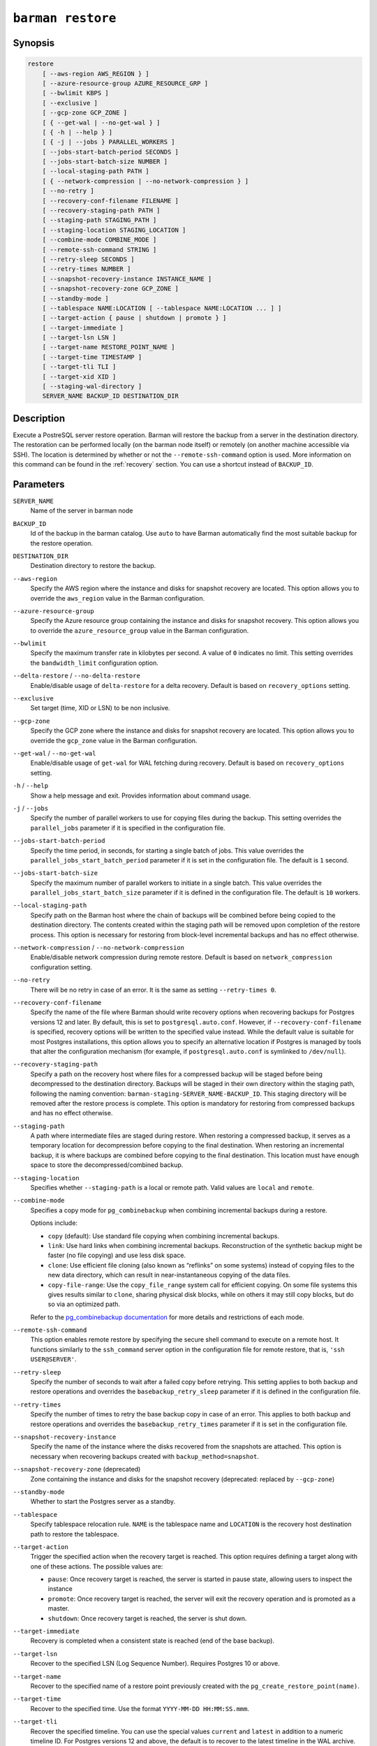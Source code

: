 .. _commands-barman-restore:

``barman restore``
""""""""""""""""""

Synopsis
^^^^^^^^

.. code-block:: text
    
    restore
        [ --aws-region AWS_REGION } ]
        [ --azure-resource-group AZURE_RESOURCE_GRP ]
        [ --bwlimit KBPS ]
        [ --exclusive ]
        [ --gcp-zone GCP_ZONE ]
        [ { --get-wal | --no-get-wal } ]
        [ { -h | --help } ]
        [ { -j | --jobs } PARALLEL_WORKERS ]
        [ --jobs-start-batch-period SECONDS ]
        [ --jobs-start-batch-size NUMBER ]
        [ --local-staging-path PATH ]
        [ { --network-compression | --no-network-compression } ]
        [ --no-retry ]
        [ --recovery-conf-filename FILENAME ]
        [ --recovery-staging-path PATH ]
        [ --staging-path STAGING_PATH ]
        [ --staging-location STAGING_LOCATION ]
        [ --combine-mode COMBINE_MODE ]
        [ --remote-ssh-command STRING ]
        [ --retry-sleep SECONDS ]
        [ --retry-times NUMBER ]
        [ --snapshot-recovery-instance INSTANCE_NAME ]
        [ --snapshot-recovery-zone GCP_ZONE ]
        [ --standby-mode ]
        [ --tablespace NAME:LOCATION [ --tablespace NAME:LOCATION ... ] ]
        [ --target-action { pause | shutdown | promote } ]
        [ --target-immediate ]
        [ --target-lsn LSN ]
        [ --target-name RESTORE_POINT_NAME ]
        [ --target-time TIMESTAMP ]
        [ --target-tli TLI ]
        [ --target-xid XID ]
        [ --staging-wal-directory ]
        SERVER_NAME BACKUP_ID DESTINATION_DIR

Description
^^^^^^^^^^^

Execute a PostreSQL server restore operation. Barman will restore the backup from a
server in the destination directory. The restoration can be performed locally (on the
barman node itself) or remotely (on another machine accessible via SSH). The location is
determined by whether or not the ``--remote-ssh-command`` option is used. More
information on this command can be found in the :ref:`recovery` section. You can use a
shortcut instead of ``BACKUP_ID``.

Parameters
^^^^^^^^^^

``SERVER_NAME``
    Name of the server in barman node

``BACKUP_ID``
    Id of the backup in the barman catalog. Use ``auto`` to have Barman automatically
    find the most suitable backup for the restore operation.

``DESTINATION_DIR``
    Destination directory to restore the backup.

``--aws-region``
    Specify the AWS region where the instance and disks for snapshot recovery are
    located. This option allows you to override the ``aws_region`` value in the Barman
    configuration.

``--azure-resource-group``
    Specify the Azure resource group containing the instance and disks for snapshot
    recovery. This option allows you to override the ``azure_resource_group`` value in
    the Barman configuration.

``--bwlimit``
    Specify the maximum transfer rate in kilobytes per second. A value of ``0``
    indicates no limit. This setting overrides the ``bandwidth_limit`` configuration
    option.

``--delta-restore`` / ``--no-delta-restore``
    Enable/disable usage of ``delta-restore`` for a delta recovery. Default is based on
    ``recovery_options`` setting.

``--exclusive``
    Set target (time, XID or LSN) to be non inclusive.

``--gcp-zone``
    Specify the GCP zone where the instance and disks for snapshot recovery are located.
    This option allows you to override the ``gcp_zone`` value in the Barman
    configuration.

``--get-wal`` / ``--no-get-wal``
    Enable/disable usage of ``get-wal`` for WAL fetching during recovery. Default is based on
    ``recovery_options`` setting.

``-h`` / ``--help``
    Show a help message and exit. Provides information about command usage.

``-j`` / ``--jobs``
    Specify the number of parallel workers to use for copying files during the backup.
    This setting overrides the ``parallel_jobs`` parameter if it is specified in the
    configuration file.

``--jobs-start-batch-period``
    Specify the time period, in seconds, for starting a single batch of jobs. This value
    overrides the ``parallel_jobs_start_batch_period`` parameter if it is set in the
    configuration file. The default is ``1`` second.

``--jobs-start-batch-size``
    Specify the maximum number of parallel workers to initiate in a single batch. This
    value overrides the ``parallel_jobs_start_batch_size`` parameter if it is defined in
    the configuration file. The default is ``10`` workers.

``--local-staging-path``
    Specify path on the Barman host where the chain of backups will be combined before
    being copied to the destination directory. The contents created within the staging
    path will be removed upon completion of the restore process. This option is
    necessary for restoring from block-level incremental backups and has no effect
    otherwise.

    .. deprecated:: 3.15
        ``--local-staging-path`` is deprecated and will be removed in a future release.
        Use ``--staging-path`` and ``--staging-location`` instead.
    
``--network-compression`` / ``--no-network-compression``
    Enable/disable network compression during remote restore. Default is based on
    ``network_compression`` configuration setting.

``--no-retry``
    There will be no retry in case of an error. It is the same as setting
    ``--retry-times 0``.

``--recovery-conf-filename``
    Specify the name of the file where Barman should write recovery options when
    recovering backups for Postgres versions 12 and later. By default, this is set to
    ``postgresql.auto.conf``. However, if ``--recovery-conf-filename`` is specified,
    recovery options will be written to the specified value instead. While the default
    value is suitable for most Postgres installations, this option allows you to specify
    an alternative location if Postgres is managed by tools that alter the configuration
    mechanism (for example, if ``postgresql.auto.conf`` is symlinked to ``/dev/null``).

``--recovery-staging-path``
    Specify a path on the recovery host where files for a compressed backup will be
    staged before being decompressed to the destination directory. Backups will be
    staged in their own directory within the staging path, following the naming
    convention: ``barman-staging-SERVER_NAME-BACKUP_ID``. This staging directory will be
    removed after the restore process is complete. This option is mandatory for
    restoring from compressed backups and has no effect otherwise.

    .. deprecated:: 3.15
        ``--recovery-staging-path`` is deprecated and will be removed in a future release.
        Use ``--staging-path`` and ``--staging-location`` instead.

``--staging-path``
    A path where intermediate files are staged during restore. When restoring a
    compressed backup, it serves as a temporary location for decompression before
    copying to the final destination. When restoring an incremental backup, it is where
    backups are combined before copying to the final destination. This location must
    have enough space to store the decompressed/combined backup.

``--staging-location``
    Specifies whether ``--staging-path`` is a local or remote path. Valid values are
    ``local`` and ``remote``.

``--combine-mode``
    Specifies a copy mode for ``pg_combinebackup`` when combining incremental backups
    during a restore.

    Options include:

    * ``copy`` (default): Use standard file copying when combining incremental backups.
    * ``link``: Use hard links when combining incremental backups. Reconstruction of the
      synthetic backup might be faster (no file copying) and use less disk space.
    * ``clone``: Use efficient file cloning (also known as “reflinks” on some systems)
      instead of copying files to the new data directory, which can result in
      near-instantaneous copying of the data files.
    * ``copy-file-range``: Use the ``copy_file_range`` system call for efficient copying.
      On some file systems this gives results similar to ``clone``, sharing physical disk
      blocks, while on others it may still copy blocks, but do so via an optimized path.

    Refer to the `pg_combinebackup documentation <https://www.postgresql.org/docs/current/app-pgcombinebackup.html>`_
    for more details and restrictions of each mode.

``--remote-ssh-command``
    This option enables remote restore by specifying the secure shell command to
    execute on a remote host. It functions similarly to the ``ssh_command`` server
    option in the configuration file for remote restore, that is, ``'ssh USER@SERVER'``.

``--retry-sleep``
    Specify the number of seconds to wait after a failed copy before retrying. This
    setting applies to both backup and restore operations and overrides the
    ``basebackup_retry_sleep`` parameter if it is defined in the configuration file.

``--retry-times``
    Specify the number of times to retry the base backup copy in case of an error. This
    applies to both backup and restore operations and overrides the
    ``basebackup_retry_times`` parameter if it is set in the configuration file.

``--snapshot-recovery-instance``
    Specify the name of the instance where the disks recovered from the snapshots are
    attached. This option is necessary when recovering backups created with
    ``backup_method=snapshot``.

``--snapshot-recovery-zone`` (deprecated)
    Zone containing the instance and disks for the snapshot recovery (deprecated:
    replaced by ``--gcp-zone``)
    
``--standby-mode``
    Whether to start the Postgres server as a standby.

``--tablespace``
    Specify tablespace relocation rule. ``NAME`` is the tablespace name and ``LOCATION``
    is the recovery host destination path to restore the tablespace.

``--target-action``
    Trigger the specified action when the recovery target is reached. This option
    requires defining a target along with one of these actions. The possible values are:

    * ``pause``: Once recovery target is reached, the server is started in pause state,
      allowing users to inspect the instance
    * ``promote``: Once recovery target is reached, the server will exit the recovery
      operation and is promoted as a master.
    * ``shutdown``: Once recovery target is reached, the server is shut down.

``--target-immediate``
    Recovery is completed when a consistent state is reached (end of the base backup).

``--target-lsn``
    Recover to the specified LSN (Log Sequence Number). Requires Postgres 10 or above.
    
``--target-name``
    Recover to the specified name of a restore point previously created with the
    ``pg_create_restore_point(name)``.

``--target-time``
    Recover to the specified time. Use the format ``YYYY-MM-DD HH:MM:SS.mmm``.

``--target-tli``
    Recover the specified timeline. You can use the special values ``current`` and
    ``latest`` in addition to a numeric timeline ID. For Postgres versions 12 and above,
    the default is to recover to the latest timeline in the WAL archive. For Postgres
    versions below 12, the default is to recover to the timeline that was current at the
    time the backup was taken.

``--target-xid``
    Recover to the specified transaction ID.

.. _commands-barman-restore-staging-wal-directory:

``--staging-wal-directory``
    A staging directory on the destination host for WAL files when performing PITR. If
    unspecified, it uses a ``barman_wal`` directory inside the destination directory.

.. only:: man

    Shortcuts
    ^^^^^^^^^

    Use shortcuts instead of ``BACKUP_ID``.
    
    .. list-table::
        :widths: 25 100
        :header-rows: 1
    
        * - **Shortcut**
          - **Description**
        * - **first/oldest**
          - Oldest available backup for the server, in chronological order.
        * - **last/latest**
          - Most recent available backup for the server, in chronological order.
        * - **last-full/latest-full**
          - Most recent full backup taken with methods ``rsync`` or ``postgres``.
        * - **last-failed**
          - Most recent backup that failed, in chronological order.
